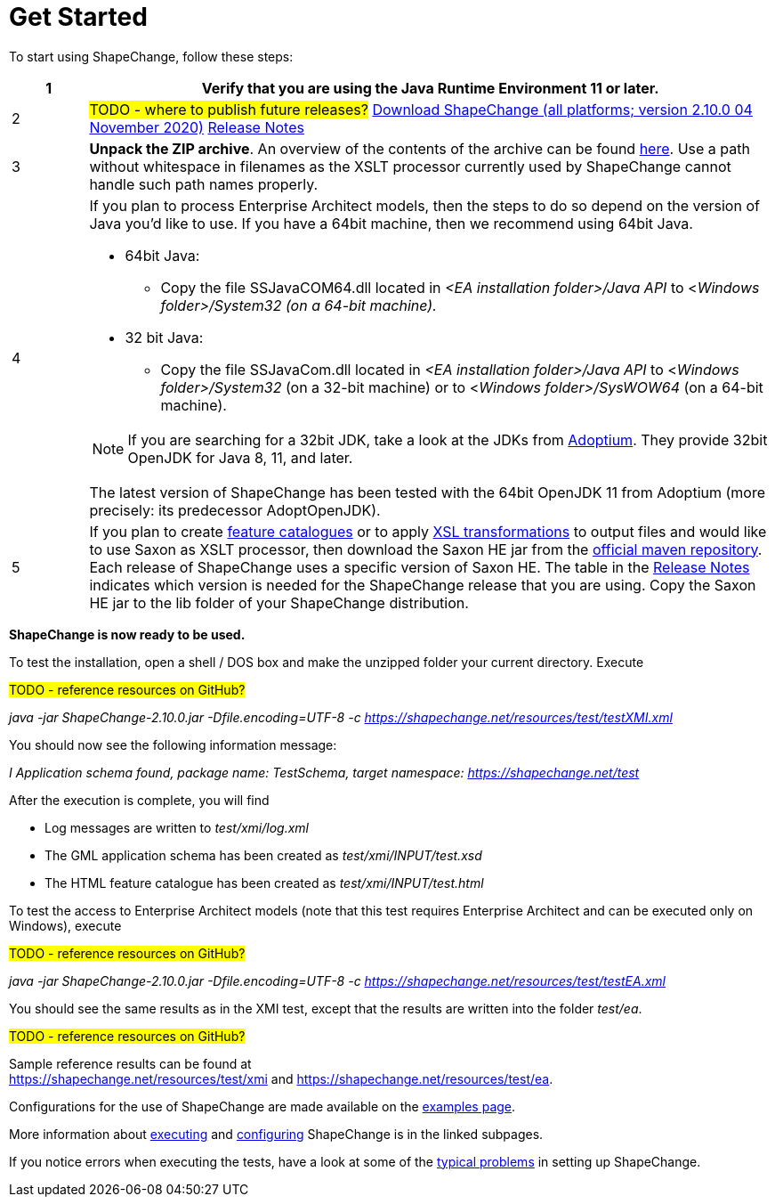 :doctype: book
:encoding: utf-8
:lang: en
:toc: macro
:toc-title: Table of contents
:toclevels: 5

:toc-position: left

:appendix-caption: Annex

:numbered:
:sectanchors:
:sectnumlevels: 5

:source-highlighter: pygments

:doctype: book
:encoding: utf-8
:lang: en
:toc: macro
:toc-title: Table of contents
:toclevels: 5

:toc-position: left

:appendix-caption: Annex

:numbered:
:sectanchors:
:sectnumlevels: 5


[[Get_Started]]
= Get Started

To start using ShapeChange, follow these steps:

[width="100%",cols="1,9"]
|===
|1 |Verify that you are using the *Java Runtime Environment 11* or later.

|2
|#TODO - where to publish future releases?# https://shapechange.net/resources/dist/net/shapechange/ShapeChange/2.10.0/ShapeChange-2.10.0.zip[Download ShapeChange (all platforms; version 2.10.0 04 November 2020)] xref:./Release_Notes.adoc[Release Notes]

|3 |*Unpack the ZIP archive*. An overview of the contents of the archive can be found xref:./Distribution_contents.adoc[here]. Use a path without whitespace in filenames as the XSLT processor currently used by ShapeChange cannot handle such path names properly.

|4 a|
If you plan to process Enterprise Architect models, then the steps to do so depend on the version of Java you'd like to use. If you have a 64bit machine, then we recommend using 64bit Java.

* 64bit Java:
** Copy the file SSJavaCOM64.dll located in _<EA installation folder>/Java API_ to <__Windows folder>/System32 (on a 64-bit machine).__
* 32 bit Java:
** Copy the file SSJavaCom.dll located in _<EA installation folder>/Java API_ to <__Windows folder>/System32__ (on a 32-bit machine) or to
<__Windows folder>/SysWOW64__ (on a 64-bit machine).

NOTE: If you are searching for a 32bit JDK, take a look at the JDKs from https://adoptium.net/[Adoptium]. They provide 32bit OpenJDK for Java 8, 11, and later.

The latest version of ShapeChange has been tested with the 64bit OpenJDK 11 from Adoptium (more precisely: its predecessor AdoptOpenJDK).

|5 |If you plan to create
xref:../targets/feature catalogue/Feature_Catalogue.adoc[feature catalogues] or to apply
xref:../targets/Output_Targets.adoc#Apply_XSL_Transformation[XSL transformations] to output files and would like to use Saxon as XSLT processor, then download the Saxon HE jar from the https://mvnrepository.com/artifact/net.sf.saxon/Saxon-HE[official maven repository]. Each release of ShapeChange uses a specific version of Saxon HE. The table in the xref:./Release_Notes.adoc#Overview[Release Notes] indicates which version is needed for the ShapeChange release that you are using. Copy the Saxon HE jar to the lib folder of your ShapeChange distribution.
|===

*ShapeChange is now ready to be used.*

To test the installation, open a shell / DOS box and make the unzipped folder your current directory. Execute

#TODO - reference resources on GitHub?#

_java -jar ShapeChange-2.10.0.jar -Dfile.encoding=UTF-8 -c https://shapechange.net/resources/test/testXMI.xml_

You should now see the following information message:

_I Application schema found, package name: TestSchema, target namespace: https://shapechange.net/test_

After the execution is complete, you will find

* Log messages are written to _test/xmi/log.xml_
* The GML application schema has been created as _test/xmi/INPUT/test.xsd_
* The HTML feature catalogue has been created as _test/xmi/INPUT/test.html_

To test the access to Enterprise Architect models (note that this test requires Enterprise Architect and can be executed only on Windows), execute

#TODO - reference resources on GitHub?#

_java -jar ShapeChange-2.10.0.jar -Dfile.encoding=UTF-8 -c https://shapechange.net/resources/test/testEA.xml_

You should see the same results as in the XMI test, except that the results are written into the folder _test/ea_.

#TODO - reference resources on GitHub?#

Sample reference results can be found at https://shapechange.net/resources/test/xmi/[https://shapechange.net/resources/test/xmi] and https://shapechange.net/resources/test/ea/[https://shapechange.net/resources/test/ea].

Configurations for the use of ShapeChange are made available on the xref:./Examples.adoc[examples page].

More information about xref:./Executing_ShapeChange.adoc[executing] and xref:./Configuration.adoc[configuring] ShapeChange is in the linked subpages.

If you notice errors when executing the tests, have a look at some of the xref:./Typical_problems.adoc[typical problems] in setting up ShapeChange.

